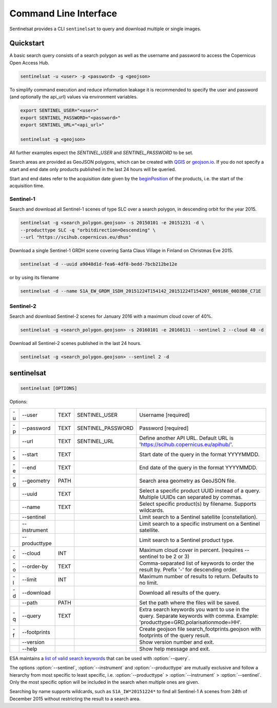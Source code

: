 .. _cli:

Command Line Interface
======================

Sentinelsat provides a CLI ``sentinelsat`` to query and download multiple or single images.

Quickstart
----------

A basic search query consists of a search polygon as well as the username and
password to access the Copernicus Open Access Hub.

.. code-block:: bash

  sentinelsat -u <user> -p <password> -g <geojson>

To simplify command execution and reduce information leakage it is recommended to specify
the user and password (and optionally the api_url) values via environment variables.

.. code-block:: bash

  export SENTINEL_USER="<user>"
  export SENTINEL_PASSWORD="<password>"
  export SENTINEL_URL="<api_url>"

  sentinelsat -g <geojson>

All further examples expect the `SENTINEL_USER` and `SENTINEL_PASSWORD` to be set.

Search areas are provided as GeoJSON polygons, which can be created with
`QGIS <http://qgis.org/en/site/>`_ or `geojson.io <http://geojson.io>`_.
If you do not specify a start and end date only products published in the last
24 hours will be queried.

Start and end dates refer to the acquisition date given by the
`beginPosition <https://scihub.copernicus.eu/userguide/3FullTextSearch>`_ of the
products, i.e. the start of the acquisition time.

Sentinel-1
~~~~~~~~~~

Search and download all Sentinel-1 scenes of type SLC over a search polygon, in descending
orbit for the year 2015.

.. code-block:: bash

  sentinelsat -g <search_polygon.geojson> -s 20150101 -e 20151231 -d \
  --producttype SLC -q "orbitdirection=Descending" \
  --url "https://scihub.copernicus.eu/dhus"

Download a single Sentinel-1 GRDH scene covering Santa Claus Village in Finland
on Christmas Eve 2015.

.. code-block:: bash

  sentinelsat -d --uuid a9048d1d-fea6-4df8-bedd-7bcb212be12e

or by using its filename

.. code-block:: bash

  sentinelsat -d --name S1A_EW_GRDM_1SDH_20151224T154142_20151224T154207_009186_00D3B0_C71E

Sentinel-2
~~~~~~~~~~

Search and download Sentinel-2 scenes for January 2016 with a maximum cloud
cover of 40%.

.. code-block:: bash

  sentinelsat -g <search_polygon.geojson> -s 20160101 -e 20160131 --sentinel 2 --cloud 40 -d

Download all Sentinel-2 scenes published in the last 24 hours.

.. code-block:: bash

  sentinelsat -g <search_polygon.geojson> --sentinel 2 -d

sentinelsat
---------------

.. code-block:: console

    sentinelsat [OPTIONS]

Options:

+----+---------------+------+-------------------+--------------------------------------------------------------------------------------------+
| -u | -\-user       | TEXT | SENTINEL_USER     | Username [required]                                                                        |
+----+---------------+------+-------------------+--------------------------------------------------------------------------------------------+
| -p | -\-password   | TEXT | SENTINEL_PASSWORD | Password [required]                                                                        |
+----+---------------+------+-------------------+--------------------------------------------------------------------------------------------+
|    | -\-url        | TEXT | SENTINEL_URL      | Define another API URL. Default URL is 'https://scihub.copernicus.eu/apihub/'.             |
+----+---------------+------+-------------------+--------------------------------------------------------------------------------------------+
| -s | -\-start      | TEXT |                   | Start date of the query in the format YYYYMMDD.                                            |
+----+---------------+------+-------------------+--------------------------------------------------------------------------------------------+
| -e | -\-end        | TEXT |                   | End date of the query in the format YYYYMMDD.                                              |
+----+---------------+------+-------------------+--------------------------------------------------------------------------------------------+
| -g | -\-geometry   | PATH |                   | Search area geometry as GeoJSON file.                                                      |
+----+---------------+------+-------------------+--------------------------------------------------------------------------------------------+
|    | -\-uuid       | TEXT |                   | Select a specific product UUID instead of a query. Multiple UUIDs can separated by commas. |
+----+---------------+------+-------------------+--------------------------------------------------------------------------------------------+
|    | -\-name       | TEXT |                   | Select specific product(s) by filename. Supports wildcards.                                |
+----+---------------+------+-------------------+--------------------------------------------------------------------------------------------+
|    | -\-sentinel   |      |                   | Limit search to a Sentinel satellite (constellation).                                      |
+----+---------------+------+-------------------+--------------------------------------------------------------------------------------------+
|    | -\-instrument |      |                   | Limit search to a specific instrument on a Sentinel satellite.                             |
+----+---------------+------+-------------------+--------------------------------------------------------------------------------------------+
|    | -\-producttype|      |                   | Limit search to a Sentinel product type.                                                   |
+----+---------------+------+-------------------+--------------------------------------------------------------------------------------------+
| -c | -\-cloud      | INT  |                   | Maximum cloud cover in percent. (requires --sentinel to be 2 or 3)                         |
+----+---------------+------+-------------------+--------------------------------------------------------------------------------------------+
| -o | -\-order-by   | TEXT |                   | Comma-separated list of keywords to order the result by. Prefix '-' for descending order.  |
+----+---------------+------+-------------------+--------------------------------------------------------------------------------------------+
| -l | -\-limit      | INT  |                   |  Maximum number of results to return. Defaults to no limit.                                |
+----+---------------+------+-------------------+--------------------------------------------------------------------------------------------+
| -d | -\-download   |      |                   | Download all results of the query.                                                         |
+----+---------------+------+-------------------+--------------------------------------------------------------------------------------------+
|    | -\-path       | PATH |                   | Set the path where the files will be saved.                                                |
+----+---------------+------+-------------------+--------------------------------------------------------------------------------------------+
| -q | -\-query      | TEXT |                   | Extra search keywords you want to use in the query. Separate keywords with comma.          |
|    |               |      |                   | Example: 'producttype=GRD,polarisationmode=HH'.                                            |
+----+---------------+------+-------------------+--------------------------------------------------------------------------------------------+
| -f | -\-footprints |      |                   | Create geojson file search_footprints.geojson with footprints of the query result.         |
+----+---------------+------+-------------------+--------------------------------------------------------------------------------------------+
|    | -\-version    |      |                   | Show version number and exit.                                                              |
+----+---------------+------+-------------------+--------------------------------------------------------------------------------------------+
|    | -\-help       |      |                   | Show help message and exit.                                                                |
+----+---------------+------+-------------------+--------------------------------------------------------------------------------------------+

ESA maintains a `list of valid search keywords <https://scihub.copernicus.eu/userguide/3FullTextSearch>`_ that can be used with :option:`--query`.

The options :option:`--sentinel`, :option:`--instrument` and :option:`--producttype` are mutually exclusive and follow a hierarchy from
most specific to least specific, i.e. :option:`--producttype` > :option:`--instrument` > :option:`--sentinel`. Only the most specific
option will be included in the search when multiple ones are given.

Searching by name supports wildcards, such as ``S1A_IW*20151224*`` to find all Sentinel-1 A scenes from 24th of December 2015 without
restricting the result to a search area.
